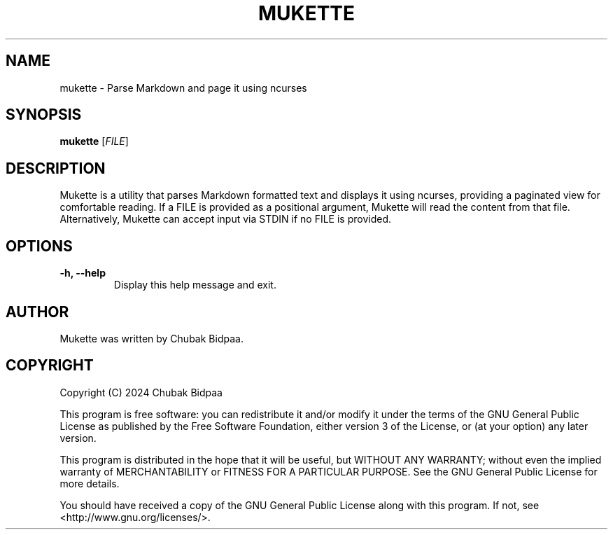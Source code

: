 .TH MUKETTE 1 "February 2024" "Version 1.0" "MUKETTE Manual"
.SH NAME
mukette \- Parse Markdown and page it using ncurses
.SH SYNOPSIS
\fBmukette\fR [\fIFILE\fR]
.SH DESCRIPTION
Mukette is a utility that parses Markdown formatted text and displays it using ncurses, providing a paginated view for comfortable reading. If a FILE is provided as a positional argument, Mukette will read the content from that file. Alternatively, Mukette can accept input via STDIN if no FILE is provided.
.SH OPTIONS
.TP
\fB\-h, \-\-help\fR
Display this help message and exit.
.SH AUTHOR
Mukette was written by Chubak Bidpaa.
.SH COPYRIGHT
Copyright (C) 2024 Chubak Bidpaa
.PP
This program is free software: you can redistribute it and/or modify it under the terms of the GNU General Public License as published by the Free Software Foundation, either version 3 of the License, or (at your option) any later version.
.PP
This program is distributed in the hope that it will be useful, but WITHOUT ANY WARRANTY; without even the implied warranty of MERCHANTABILITY or FITNESS FOR A PARTICULAR PURPOSE.  See the GNU General Public License for more details.
.PP
You should have received a copy of the GNU General Public License along with this program.  If not, see <http://www.gnu.org/licenses/>.

